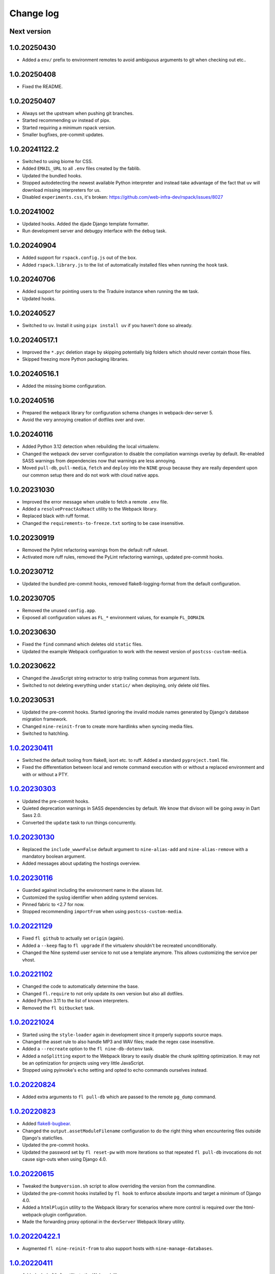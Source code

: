 ==========
Change log
==========

Next version
~~~~~~~~~~~~

1.0.20250430
~~~~~~~~~~~~

- Added a ``env/`` prefix to environment remotes to avoid ambiguous arguments
  to git when checking out etc..


1.0.20250408
~~~~~~~~~~~~

- Fixed the README.


1.0.20250407
~~~~~~~~~~~~

- Always set the upstream when pushing git branches.
- Started recommending uv instead of pipx.
- Started requiring a minimum rspack version.
- Smaller bugfixes, pre-commit updates.


1.0.20241122.2
~~~~~~~~~~~~~~

- Switched to using biome for CSS.
- Added ``EMAIL_URL`` to all ``.env`` files created by the fablib.
- Updated the bundled hooks.
- Stopped autodetecting the newest available Python interpreter and instead
  take advantage of the fact that ``uv`` will download missing interpreters for
  us.
- Disabled ``experiments.css``, it's broken: https://github.com/web-infra-dev/rspack/issues/8027


1.0.20241002
~~~~~~~~~~~~

- Updated hooks. Added the djade Django template formatter.
- Run development server and debugpy interface with the ``debug`` task.


1.0.20240904
~~~~~~~~~~~~

- Added support for ``rspack.config.js`` out of the box.
- Added ``rspack.library.js`` to the list of automatically installed files when
  running the ``hook`` task.


1.0.20240706
~~~~~~~~~~~~

- Added support for pointing users to the Traduire instance when running the
  ``mm`` task.
- Updated hooks.


1.0.20240527
~~~~~~~~~~~~

- Switched to ``uv``. Install it using ``pipx install uv`` if you haven't done
  so already.


1.0.20240517.1
~~~~~~~~~~~~~~

- Improved the ``*.pyc`` deletion stage by skipping potentially big folders
  which should never contain those files.
- Skipped freezing more Python packaging libraries.


1.0.20240516.1
~~~~~~~~~~~~~~

- Added the missing biome configuration.

1.0.20240516
~~~~~~~~~~~~

- Prepared the webpack library for configuration schema changes in
  webpack-dev-server 5.
- Avoid the very annoying creation of dotfiles over and over.


1.0.20240116
~~~~~~~~~~~~

- Added Python 3.12 detection when rebuilding the local virtualenv.
- Changed the webpack dev server configuration to disable the compilation
  warnings overlay by default. Re-enabled SASS warnings from dependencies now
  that warnings are less annoying.
- Moved ``pull-db``, ``pull-media``, ``fetch`` and ``deploy`` into the ``NINE``
  group because they are really dependent upon our common setup there and do
  not work with cloud native apps.


1.0.20231030
~~~~~~~~~~~~

- Improved the error message when unable to fetch a remote ``.env`` file.
- Added a ``resolvePreactAsReact`` utility to the Webpack library.
- Replaced black with ruff format.
- Changed the ``requirements-to-freeze.txt`` sorting to be case insensitive.


1.0.20230919
~~~~~~~~~~~~

- Removed the Pylint refactoring warnings from the default ruff ruleset.
- Activated more ruff rules, removed the PyLint refactoring warnings, updated
  pre-commit hooks.

1.0.20230712
~~~~~~~~~~~~

- Updated the bundled pre-commit hooks, removed flake8-logging-format from the
  default configuration.

1.0.20230705
~~~~~~~~~~~~

- Removed the unused ``config.app``.
- Exposed all configuration values as ``FL_*`` environment values, for example
  ``FL_DOMAIN``.

1.0.20230630
~~~~~~~~~~~~

- Fixed the ``find`` command which deletes old ``static`` files.
- Updated the example Webpack configuration to work with the newest version of
  ``postcss-custom-media``.

1.0.20230622
~~~~~~~~~~~~

- Changed the JavaScript string extractor to strip trailing commas from
  argument lists.
- Switched to not deleting everything under ``static/`` when deploying, only
  delete old files.


1.0.20230531
~~~~~~~~~~~~

- Updated the pre-commit hooks. Started ignoring the invalid module names
  generated by Django's database migration framework.
- Changed ``nine-reinit-from`` to create more hardlinks when syncing media files.
- Switched to hatchling.


`1.0.20230411`_
~~~~~~~~~~~~~~~

.. _1.0.20230411: https://github.com/feinheit/fh-fablib/compare/1.0.20230303...1.0.20230411

- Switched the default tooling from flake8, isort etc. to ruff. Added a
  standard ``pyproject.toml`` file.
- Fixed the differentiation between local and remote command execution with or
  without a replaced environment and with or without a PTY.


`1.0.20230303`_
~~~~~~~~~~~~~~~

.. _1.0.20230303: https://github.com/feinheit/fh-fablib/compare/1.0.20230130...1.0.20230303

- Updated the pre-commit hooks.
- Quieted deprecation warnings in SASS dependencies by default. We know that
  divison will be going away in Dart Sass 2.0.
- Converted the ``update`` task to run things concurrently.


`1.0.20230130`_
~~~~~~~~~~~~~~~

.. _1.0.20230130: https://github.com/feinheit/fh-fablib/compare/1.0.20230116...1.0.20230130

- Replaced the ``include_www=False`` default argument to ``nine-alias-add`` and
  ``nine-alias-remove`` with a mandatory boolean argument.
- Added messages about updating the hostings overview.


`1.0.20230116`_
~~~~~~~~~~~~~~~

.. _1.0.20230116: https://github.com/feinheit/fh-fablib/compare/1.0.20221129...1.0.20230116

- Guarded against including the environment name in the aliases list.
- Customized the syslog identifier when adding systemd services.
- Pinned fabric to <2.7 for now.
- Stopped recommending ``importFrom`` when using ``postcss-custom-media``.


`1.0.20221129`_
~~~~~~~~~~~~~~~

.. _1.0.20221129: https://github.com/feinheit/fh-fablib/compare/1.0.20221102...1.0.20221129

- Fixed ``fl github`` to actually set ``origin`` (again).
- Added a ``--keep`` flag to ``fl upgrade`` if the virtualenv shouldn't be
  recreated unconditionally.
- Changed the Nine systemd user service to not use a template anymore. This
  allows customizing the service per vhost.


`1.0.20221102`_
~~~~~~~~~~~~~~~

.. _1.0.20221102: https://github.com/feinheit/fh-fablib/compare/1.0.20221024...1.0.20221102

- Changed the code to automatically determine the base.
- Changed ``fl.require`` to not only update its own version but also all dotfiles.
- Added Python 3.11 to the list of known interpreters.
- Removed the ``fl bitbucket`` task.


`1.0.20221024`_
~~~~~~~~~~~~~~~

.. _1.0.20221024: https://github.com/feinheit/fh-fablib/compare/1.0.20220824...1.0.20221024

- Started using the ``style-loader`` again in development since it properly
  supports source maps.
- Changed the asset rule to also handle MP3 and WAV files; made the regex case
  insensitive.
- Added a ``--recreate`` option to the ``fl nine-db-dotenv`` task.
- Added a ``noSplitting`` export to the Webpack library to easily disable the
  chunk splitting optimization. It may not be an optimization for projects
  using very little JavaScript.
- Stopped using pyinvoke's ``echo`` setting and opted to echo commands
  ourselves instead.


`1.0.20220824`_
~~~~~~~~~~~~~~~

.. _1.0.20220824: https://github.com/feinheit/fh-fablib/compare/1.0.20220823...1.0.20220824

- Added extra arguments to ``fl pull-db`` which are passed to the remote
  ``pg_dump`` command.


`1.0.20220823`_
~~~~~~~~~~~~~~~

.. _1.0.20220823: https://github.com/feinheit/fh-fablib/compare/1.0.20220615...1.0.20220823

- Added `flake8-bugbear <https://pypi.org/project/flake8-bugbear/>`__.
- Changed the ``output.assetModuleFilename`` configuration to do the right
  thing when encountering files outside Django's staticfiles.
- Updated the pre-commit hooks.
- Updated the password set by ``fl reset-pw`` with more iterations so that
  repeated ``fl pull-db`` invocations do not cause sign-outs when using Django
  4.0.


`1.0.20220615`_
~~~~~~~~~~~~~~~

.. _1.0.20220615: https://github.com/feinheit/fh-fablib/compare/1.0.20220411...1.0.20220615

- Tweaked the ``bumpversion.sh`` script to allow overriding the version from
  the commandline.
- Updated the pre-commit hooks installed by ``fl hook`` to enforce absolute
  imports and target a minimum of Django 4.0.
- Added a ``htmlPlugin`` utility to the Webpack library for scenarios where
  more control is required over the html-webpack-plugin configuration.
- Made the forwarding proxy optional in the ``devServer`` Webpack library
  utility.


`1.0.20220422.1`_
~~~~~~~~~~~~~~~

.. _1.0.20220422.1: https://github.com/feinheit/fh-fablib/compare/1.0.20220411...1.0.20220422.1

- Augmented ``fl nine-reinit-from`` to also support hosts with ``nine-manage-databases``.


`1.0.20220411`_
~~~~~~~~~~~~~~~

.. _1.0.20220411: https://github.com/feinheit/fh-fablib/compare/1.0.20220405...1.0.20220411

- Added a ``babelRule`` utility to the Webpack library.
- Added a ``_old_dev`` utility so that going back to the old way of running the
  webpack development server is easier.
- Switched to a declarative setup.
- Avoided installing fabric 2.7.0 since some combinations of fabric and
  paramiko etc. seem to be buggy.


`1.0.20220405`_
~~~~~~~~~~~~~~~

.. _1.0.20220405: https://github.com/feinheit/fh-fablib/compare/1.0.20220324...1.0.20220405

- Made ``dev`` use the new method of using the Webpack dev server as a proxy
  for the Django backend instead of having to listen on two ports and
  comunicating IP addresses. The new method transparently works when connecting
  to the development server from a different IP.
- Updated the pre-commit configuration.
- Updated the ESLint configuration to assume an automatic JSX runtime.
- Removed outdated configuration file examples.
- Added a Webpack library to the files installed by ``fl hook``.
- Started syncing the repository URL on servers when deploying.
- Removed the hook to sort ``.gitignore``, it made trouble with empty files.


`1.0.20220324`_
~~~~~~~~~~~~~~~

.. _1.0.20220324: https://github.com/feinheit/fh-fablib/compare/1.0.20220317...1.0.20220324

- Added updating of submodules to the deployment task.
- Updated the pre-commit configuration.


`1.0.20220317`_
~~~~~~~~~~~~~~~

.. _1.0.20220317: https://github.com/feinheit/fh-fablib/compare/1.0.20220315...1.0.20220317

- Added yet another missing babel plugin.
- Reversed the default order of ESLint and prettier. ESLint doesn't complain
  about missing prettier formatting, and prettier can cleanup the results of
  ``eslint --fix``.
- Added a ``reset-sq`` task for resetting all PostgreSQL sequences in a
  database.
- Added ``python3.10`` and removed ``python3.7`` and ``python3.6`` from the
  list of Python 3 exexecutables used when initializing projects locally.
- Started initializing submodules in the ``update`` task. Using submodules for
  libraries is still discouraged. We use them so rarely that people forget how
  to do this.


`1.0.20220315`_
~~~~~~~~~~~~~~~

.. _1.0.20220315: https://github.com/feinheit/fh-fablib/compare/1.0.20220311...1.0.20220315

- Added ``verbose: true`` to the ESLint hook configuration so that ESLint
  warnings are shown even if ESLint doesn't find any errors.
- Added a missing babel dependency.
- Added a hook to sort ``.gitignore``.
- Made ESLint automatically apply some fixes.
- Dropped a few legacy check methods; reimplement them in your own fabfile if
  you still need them (or better yet, move to pre-commit).
- Dropped the ``fmt`` task and all utilities. Use pre-commit instead.
- Updated our own pre-commit hooks.


`1.0.20220311`_
~~~~~~~~~~~~~~~

.. _1.0.20220311: https://github.com/feinheit/fh-fablib/compare/1.0.20220211...1.0.20220311

- Changed ``pull-db`` to create a local ``.env`` if it does not exist already.
- Restored the automatic installation of the pre-commit hook.
- Extended ``hook`` with a ``--force`` argument to allow overwriting
  pre-existing files in the project.
- Added ``.editorconfig`` and ``.eslintrc.js`` defaults to ``hook``. Updated
  the ``pre-commit`` configuration.


`1.0.20220211`_
~~~~~~~~~~~~~~~

.. _1.0.20220211: https://github.com/feinheit/fh-fablib/compare/1.0.20220126...1.0.20220211

- Better defaults in the ``.env``: Add ``.localhost`` to the local
  ``ALLOWED_HOSTS`` setting.
- Generate the standard ``SECURE_SSL_*`` settings instead of
  ``CANONICAL_DOMAIN*``.
- Changed force pushes to use ``--force-with-lease``.


`1.0.20220126`_
~~~~~~~~~~~~~~~

.. _1.0.20220126: https://github.com/feinheit/fh-fablib/compare/1.0.20211201...1.0.20220126

- Changed ``systemctl`` invocations to use the ``--now`` switch to immediately
  enable or disable services.
- Added a ``--python3`` argument to ``nine-venv`` which allows overriding the
  Python executable.
- Stop wrapping long lines in pofiles.


`1.0.20211201`_
~~~~~~~~~~~~~~~

- Changed ``fl mm`` to disable ESLint on the generated ``strings.js`` file.
- Added ``*jsx`` files to the gettext extractor.
- Tweaked the pre-commit configuration.


`1.0.20211124`_
~~~~~~~~~~~~~~~

- Changed ``fl check`` to build on ``pre-commit`` instead.


`1.0.20211029`_
~~~~~~~~~~~~~~~

- Added a configuration flag to always use force pushes for select
  environments.


`1.0.20210928`_
~~~~~~~~~~~~~~~

- Added auto-updating of ``fl.require`` statements in projects.


`1.0.20210927`_
~~~~~~~~~~~~~~~

- Added ``pyupgrade`` invocations to ``fl fmt``.
- Changed all ``_fmt_*`` utilities to not stop on errors.


`1.0.20210923`_
~~~~~~~~~~~~~~~

- Fixed the ``djlint`` invocation to actually reformat files.


`1.0.20210922`_
~~~~~~~~~~~~~~~

- Added ``.feinheit.dev`` to the list of ``ALLOWED_HOSTS`` in
  ``nine-db-dotenv``.
- Added ``build`` to the list of ignores.
- Added ``djlint`` invocations to ``fl fmt``.
- Added a ``--clobber`` argument to ``fl local``.


`1.0.20210818`_
~~~~~~~~~~~~~~~

- Fixed the final newline behavior of ``fl mm``'s string extraction.


`1.0.20210816`_
~~~~~~~~~~~~~~~

- Changed the ``pkg-resources``-exclusion in ``fl freeze`` to also match
  ``pkg_resources``.
- Added a ``--language`` flag to ``fl mm`` which is especially useful when
  adding a new language.
- Integrated the gettext string extraction script into ``fl mm``.


`1.0.20210721`_
~~~~~~~~~~~~~~~

- Switch from ``npx`` to ``yarn run``.
- Changed the ``update`` task to not fail when running migrations fails. This
  allows ``fl update pull-db`` to continue.
- Added ``dist`` to the list of folders to skip when running ``makemessages``.


`1.0.20210705`_
~~~~~~~~~~~~~~~

- Added ``--force`` to ``fl deploy`` to make ``git push`` use a force-push.
  This is especially useful to deploy e.g. staging branches which are rewound
  often.
- Added a ``SENTRY_ENVIRONMENT=`` entry to generated ``.env`` files.


`1.0.20210506`_
~~~~~~~~~~~~~~~

- Added a ``pull_media`` task.
- Dropped ``--spec`` arguments from ``pipx run`` invocations. The temporary
  virtual environments will be cached for a maximum of 14 days anyway, so they
  should always be recent enough.


`1.0.20210424`_
~~~~~~~~~~~~~~~

- Added an info message when the fh-fablib version is newer than the required
  version (so that projects' fabfiles are updated more often).


`1.0.20210423`_
~~~~~~~~~~~~~~~

- Changed ``_deploy_django`` (and therefore the default deployment) to use hard
  resets to update the code on the server instead of ff-only merges, but add an
  additional check for uncommitted changes right before resetting as a safety
  measure.


`1.0.20210202`_
~~~~~~~~~~~~~~~

- Added ``config.environment`` holding the name of the active
  environment or ``"default"``.


`1.0.20210127`_
~~~~~~~~~~~~~~~

- Restructured ``fl deploy`` into more building blocks so that
  overriding aspects of the deployment is less work.


`1.0.20210125`_
~~~~~~~~~~~~~~~

- Added ``fl nine-reinit-from``.
- Changed the configuration method for multiple environments.


`1.0.20201226`_
~~~~~~~~~~~~~~~

- Fixed the large files check to skip removed files.
- Changed the large files check to report file sizes in kilobytes.


`1.0.20201223`_
~~~~~~~~~~~~~~~

- Added a check for large files to ``fl check``.


`1.0.20201221`_
~~~~~~~~~~~~~~~

- Added ``fl hook`` to replace the git pre-commit hook.
- Corrected and updated the examples in the README.
- Changed ``fl github`` to terminate  with a better error message when
  the ``origin`` remote is already setup.


`1.0.20201215`_
~~~~~~~~~~~~~~~

- Fixed ``nine-disable`` to backup and drop the database for real.
- Promoted ``_reset_passwords`` to ``reset-pw``.
- Removed the explicit activation of pip's 2020 resolver from pip
  invocations, it is the default now.
- Added ``nine-restart`` to restart the application server.
- Started executing nodejs binaries using ``npx``.
- Avoided pip 20.3.2 because it downloads too many packages.
- Added a ``--fast`` switch to ``deploy`` which skips Webpack.


`1.0.20201110`_
~~~~~~~~~~~~~~~

- Allowed setting the ``environments`` config key to produce nicer error
  messages when forgetting to set an environment with which to interact.


`1.0.20201029`_
~~~~~~~~~~~~~~~

- Started using pip's 2020 resolver when upgrading the virtualenv.
- Started terminating deploys when there are uncommitted changes on
  the server.


`1.0.20201005`_
~~~~~~~~~~~~~~~

- Started sourcing ``.profile`` again when running psql admin commands
  on the server.
- Fixed many problems with obviously untested ``nine-*`` tasks.


`1.0.20201004`_
~~~~~~~~~~~~~~~

- Added ``github`` to create a repo on GitHub using the `GitHub CLI
  <https://cli.github.com/>__` and immediately push the code there.
- Fixed uses of ``input()`` which somehow didn't work like they were
  supposed to at all.


`1.0.20200924`_
~~~~~~~~~~~~~~~

- Renamed the entrypoint from ``fab`` to ``fl``.
- Switched from running ``pip`` directly to the recommended ``python -m
  pip`` everywhere.
- Avoided starting too many processes by executing binaries in
  ``node_modules/.bin`` directly instead of going through ``yarn run``.


`1.0.20200916`_
~~~~~~~~~~~~~~~

- Made ``nine-venv`` recreate the virtualenv from scratch.
- Made ``local`` recreate ``node_modules`` and the virtualenv from
  scratch.


`1.0.20200915`_
~~~~~~~~~~~~~~~

- Fixed ``nine-alias-remove`` to actually remove the second subdomain.
- Added a ``--include-www`` option to ``nine-alias-add`` and
  ``nine-alias-remove``. The ``www.`` subdomain isn't added or removed
  by default anymore.


`1.0.20200907`_
~~~~~~~~~~~~~~~

- Removed the redundant ``--trailing-comma es5`` argument to prettier,
  it is the default.
- Splitted ``_fmt_pipx_cmds`` into ``_fmt_isort`` and ``_fmt_black``.
- Reordered ``fmt`` to run Python tasks first, as ``check`` does.
- Extracted the branch check into its own ``_check_branch`` function.
- Changed ``nine-venv`` to prefer pyenv shims instead of the potentially
  outdated system-provided python3 binary.


`1.0.20200901`_
~~~~~~~~~~~~~~~

- Added our own ``entry_points`` so that the ``--include-deps`` argument
  to ``pipx`` isn't necessary anymore.
- Removed an unnecessary ``# noqa``.
- Stopped running ``flake8`` when formatting code.


`1.0.20200827`_
~~~~~~~~~~~~~~~

- Added the ``--stable`` switch to ``upgrade`` to only install stable
  Python packages, no alpha, beta or rc versions.
- Disabled shortflags to ``dev``.
- Changed the default ``fmt`` implementation to run isort, black and
  flake8 via `pipx <https://pipxproject.github.io/pipx/>`__. It is
  recommended you remove ``isort`` configuration from your project.
- Added default options when running prettier so that prettier
  configuration may be dropped from package.json (ES5 commas, no
  semicolons where not necessary).
- Changed ``check`` to run flake8 using pipx too.
- Inlined the ``dev`` and ``prod`` npm scripts.


`1.0.20200825`_
~~~~~~~~~~~~~~~

- Added a multi-env example to the README.
- Switched to running all commands with ``echo`` and ``pty`` and without
  ``replace_env``.
- Activated rsync stats instead of succeeding silently or filling the
  screen several times with spam when deploying.


`1.0.20200824`_
~~~~~~~~~~~~~~~

- Changed ``nine-db-dotenv`` to terminate when ``.env`` already exists
  on the server.


`1.0.20200822`_
~~~~~~~~~~~~~~~

- Completely changed the structure of this library. Rebuilt the library
  on top of Fabric>2. Dropped old stuff and renamed everything.
- Switched to a date-based versioning scheme, which does NOT follow
  semver.

.. _1.0.20200822: https://github.com/feinheit/fh-fablib/commit/6fd0b89bcd8c0ce
.. _1.0.20200824: https://github.com/feinheit/fh-fablib/compare/1.0.20200822...1.0.20200824
.. _1.0.20200825: https://github.com/feinheit/fh-fablib/compare/1.0.20200824...1.0.20200825
.. _1.0.20200827: https://github.com/feinheit/fh-fablib/compare/1.0.20200825...1.0.20200827
.. _1.0.20200901: https://github.com/feinheit/fh-fablib/compare/1.0.20200827...1.0.20200901
.. _1.0.20200907: https://github.com/feinheit/fh-fablib/compare/1.0.20200901...1.0.20200907
.. _1.0.20200915: https://github.com/feinheit/fh-fablib/compare/1.0.20200907...1.0.20200915
.. _1.0.20200916: https://github.com/feinheit/fh-fablib/compare/1.0.20200915...1.0.20200916
.. _1.0.20200924: https://github.com/feinheit/fh-fablib/compare/1.0.20200915...1.0.20200924
.. _1.0.20201004: https://github.com/feinheit/fh-fablib/compare/1.0.20200924...1.0.20201004
.. _1.0.20201005: https://github.com/feinheit/fh-fablib/compare/1.0.20201004...1.0.20201005
.. _1.0.20201029: https://github.com/feinheit/fh-fablib/compare/1.0.20201005...1.0.20201029
.. _1.0.20201110: https://github.com/feinheit/fh-fablib/compare/1.0.20201029...1.0.20201110
.. _1.0.20201215: https://github.com/feinheit/fh-fablib/compare/1.0.20201110...1.0.20201215
.. _1.0.20201221: https://github.com/feinheit/fh-fablib/compare/1.0.20201215...1.0.20201221
.. _1.0.20201223: https://github.com/feinheit/fh-fablib/compare/1.0.20201221...1.0.20201223
.. _1.0.20201226: https://github.com/feinheit/fh-fablib/compare/1.0.20201223...1.0.20201226
.. _1.0.20210125: https://github.com/feinheit/fh-fablib/compare/1.0.20201226...1.0.20210125
.. _1.0.20210127: https://github.com/feinheit/fh-fablib/compare/1.0.20210125...1.0.20210127
.. _1.0.20210202: https://github.com/feinheit/fh-fablib/compare/1.0.20210127...1.0.20210202
.. _1.0.20210423: https://github.com/feinheit/fh-fablib/compare/1.0.20210202...1.0.20210423
.. _1.0.20210424: https://github.com/feinheit/fh-fablib/compare/1.0.20210423...1.0.20210424
.. _1.0.20210506: https://github.com/feinheit/fh-fablib/compare/1.0.20210424...1.0.20210506
.. _1.0.20210705: https://github.com/feinheit/fh-fablib/compare/1.0.20210506...1.0.20210705
.. _1.0.20210721: https://github.com/feinheit/fh-fablib/compare/1.0.20210705...1.0.20210721
.. _1.0.20210816: https://github.com/feinheit/fh-fablib/compare/1.0.20210721...1.0.20210816
.. _1.0.20210818: https://github.com/feinheit/fh-fablib/compare/1.0.20210816...1.0.20210818
.. _1.0.20210922: https://github.com/feinheit/fh-fablib/compare/1.0.20210818...1.0.20210922
.. _1.0.20210923: https://github.com/feinheit/fh-fablib/compare/1.0.20210822...1.0.20210923
.. _1.0.20210927: https://github.com/feinheit/fh-fablib/compare/1.0.20210923...1.0.20210927
.. _1.0.20210928: https://github.com/feinheit/fh-fablib/compare/1.0.20210927...1.0.20210928
.. _1.0.20211029: https://github.com/feinheit/fh-fablib/compare/1.0.20210928...1.0.20211029
.. _1.0.20211124: https://github.com/feinheit/fh-fablib/compare/1.0.20211029...1.0.20211124
.. _1.0.20211201: https://github.com/feinheit/fh-fablib/compare/1.0.20211124...1.0.20211201
